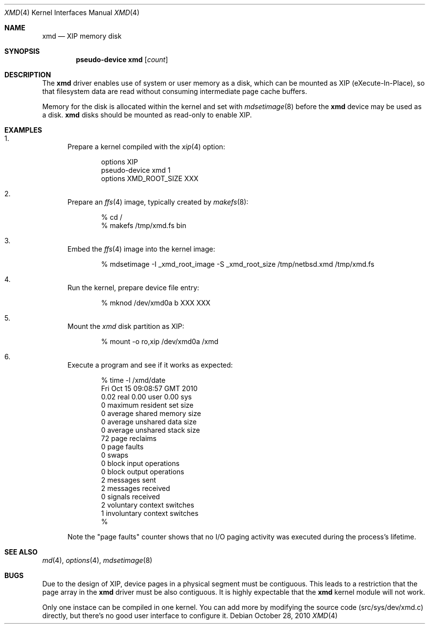 .\" $NetBSD: xmd.4,v 1.1.2.3 2010/11/05 08:54:57 uebayasi Exp $
.\"
.\" This file is in the public domain.
.\"
.Dd October 28, 2010
.Dt XMD 4
.Os
.Sh NAME
.Nm xmd
.Nd XIP memory disk
.Sh SYNOPSIS
.Cd "pseudo-device xmd" Op Ar count
.Sh DESCRIPTION
The
.Nm
driver enables use of system or user memory as a disk, which can be
mounted as XIP (eXecute-In-Place), so that filesystem data are read
without consuming intermediate page cache buffers.
.Pp
Memory for the disk is allocated within the kernel and set with
.Xr mdsetimage 8
before the
.Nm
device may be used as a disk.
.Nm
disks should be mounted as read-only to enable XIP.
.Sh EXAMPLES
.Bl -enum
.It
Prepare a kernel compiled with the
.Xr xip 4
option:
.Bd -literal -offset indent
options XIP
pseudo-device xmd 1
options XMD_ROOT_SIZE XXX
.Ed
.It
Prepare an
.Xr ffs 4
image, typically created by
.Xr makefs 8 :
.Bd -literal -offset indent
% cd /
% makefs /tmp/xmd.fs bin
.Ed
.It
Embed the
.Xr ffs 4
image into the kernel image:
.Bd -literal -offset indent
% mdsetimage -I _xmd_root_image -S _xmd_root_size /tmp/netbsd.xmd /tmp/xmd.fs
.Ed
.It
Run the kernel, prepare device file entry:
.Bd -literal -offset indent
% mknod /dev/xmd0a b XXX XXX
.Ed
.It
Mount the
.Xr xmd
disk partition as XIP:
.Bd -literal -offset indent
% mount -o ro,xip /dev/xmd0a /xmd
.Ed
.It
Execute a program and see if it works as expected:
.Bd -literal -offset indent
% time -l /xmd/date
Fri Oct 15 09:08:57 GMT 2010
        0.02 real         0.00 user         0.00 sys
         0  maximum resident set size
         0  average shared memory size
         0  average unshared data size
         0  average unshared stack size
        72  page reclaims
         0  page faults
         0  swaps
         0  block input operations
         0  block output operations
         2  messages sent
         2  messages received
         0  signals received
         2  voluntary context switches
         1  involuntary context switches
%
.Ed
.Pp
Note the "page faults" counter shows that no I/O paging activity
was executed during the process's lifetime.
.El
.Sh SEE ALSO
.Xr md 4 ,
.Xr options 4 ,
.Xr mdsetimage 8
.Sh BUGS
.Pp
Due to the design of XIP, device pages in a physical segment must
be contiguous.
This leads to a restriction that the page array in the
.Nm
driver must be also contiguous.
It is highly expectable that the
.Nm
kernel module will not work.
.Pp
Only one instace can be compiled in one kernel.
You can add more by modifying the source code (src/sys/dev/xmd.c)
directly, but there's no good user interface to configure it.
